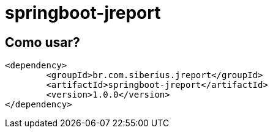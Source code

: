 = springboot-jreport

== Como usar?

[source, xml]
----
<dependency>
	<groupId>br.com.siberius.jreport</groupId>
	<artifactId>springboot-jreport</artifactId>
	<version>1.0.0</version>
</dependency>
----
